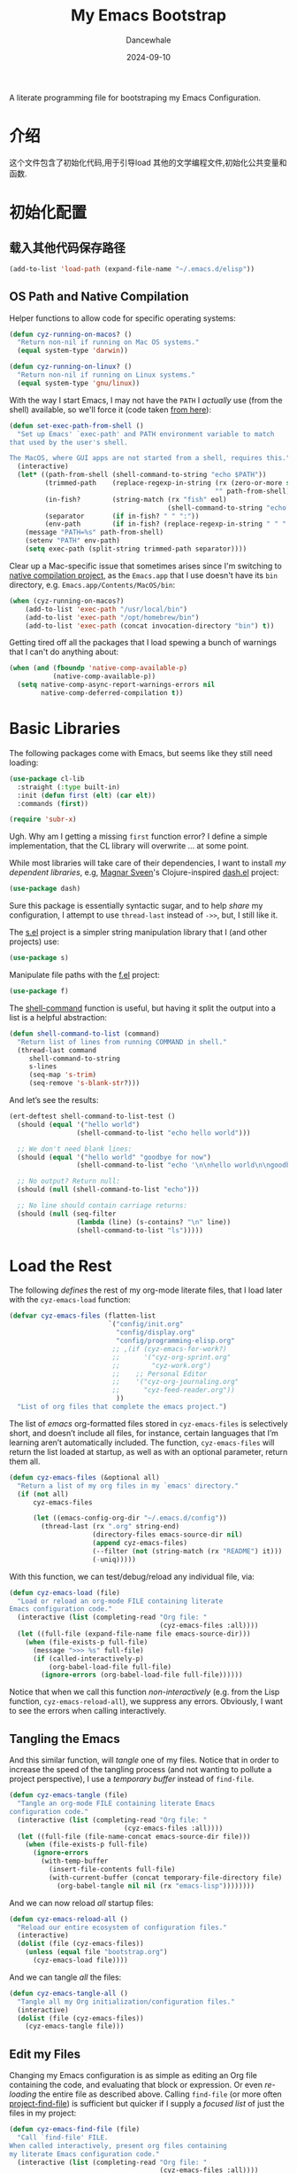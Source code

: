 #+title:  My Emacs Bootstrap
#+author: Dancewhale
#+date:   2024-09-10
#+tags: emacs
#+auto_tangle: vars:org-babel-tangle-comment-format-beg:org-babel-tangle-comment-format-end t
#+property:    header-args:emacs-lisp  :tangle yes


A literate programming file for bootstraping my Emacs Configuration.

#+begin_src emacs-lisp :exports none
  ;;; bootstrap.el --- file for bootstraping my Emacs Configuration
  ;;
  ;; © 2024-2024 Dancewhale
  ;;   Licensed under a Creative Commons Attribution 4.0 International License.
  ;;   See http://creativecommons.org/licenses/by/4.0/
  ;;
  ;; Author: Dancewhale
  ;; Maintainer: Dancewhale
  ;;
  ;; This file is not part of GNU Emacs.
  ;;
  ;; *NB:* Do not edit this file. Instead, edit the original literate file at:
  ;;            ~/other/emacs.d/bootstrap.org
  ;;       And tangle the file to recreate this one.
  ;;
  ;;; Code:
#+end_src

* 介绍
这个文件包含了初始化代码,用于引导load 其他的文学编程文件,初始化公共变量和函数.

* 初始化配置
** 载入其他代码保存路径
#+begin_src emacs-lisp :comments link
(add-to-list 'load-path (expand-file-name "~/.emacs.d/elisp"))
#+end_src

** OS Path and Native Compilation
Helper functions to allow code for specific operating systems:
#+begin_src emacs-lisp :comments link
(defun cyz-running-on-macos? ()
  "Return non-nil if running on Mac OS systems."
  (equal system-type 'darwin))

(defun cyz-running-on-linux? ()
  "Return non-nil if running on Linux systems."
  (equal system-type 'gnu/linux))
#+end_src

With the way I start Emacs, I may not have the =PATH= I /actually/ use (from the shell) available, so we'll force it (code taken [[https://www.emacswiki.org/emacs/ExecPath][from here]]):

#+begin_src emacs-lisp :comments link
(defun set-exec-path-from-shell ()
  "Set up Emacs' `exec-path' and PATH environment variable to match
that used by the user's shell.

The MacOS, where GUI apps are not started from a shell, requires this."
  (interactive)
  (let* ((path-from-shell (shell-command-to-string "echo $PATH"))
         (trimmed-path    (replace-regexp-in-string (rx (zero-or-more space) eol)
                                                    "" path-from-shell))
         (in-fish?        (string-match (rx "fish" eol)
                                        (shell-command-to-string "echo $SHELL")))
         (separator       (if in-fish? " " ":"))
         (env-path        (if in-fish? (replace-regexp-in-string " " ":" trimmed-path) trimmed-path)))
    (message "PATH=%s" path-from-shell)
    (setenv "PATH" env-path)
    (setq exec-path (split-string trimmed-path separator))))
#+end_src

Clear up a Mac-specific issue that sometimes arises since I'm switching to [[http://akrl.sdf.org/gccemacs.html][native compilation project]], as the =Emacs.app= that I use doesn't have its =bin= directory, e.g. =Emacs.app/Contents/MacOS/bin=:

#+begin_src emacs-lisp :comments link
(when (cyz-running-on-macos?)
    (add-to-list 'exec-path "/usr/local/bin")
    (add-to-list 'exec-path "/opt/homebrew/bin")
    (add-to-list 'exec-path (concat invocation-directory "bin") t))
#+end_src

Getting tired off all the packages that I load spewing a bunch of warnings that I can't do anything about:
#+begin_src emacs-lisp :comments link
(when (and (fboundp 'native-comp-available-p)
           (native-comp-available-p))
  (setq native-comp-async-report-warnings-errors nil
        native-comp-deferred-compilation t))
#+end_src


* Basic Libraries
The following packages come with Emacs, but seems like they still need loading:
#+begin_src emacs-lisp :comments link
(use-package cl-lib
  :straight (:type built-in)
  :init (defun first (elt) (car elt))
  :commands (first))

(require 'subr-x)
#+end_src
Ugh. Why am I getting a missing =first= function error? I define a simple implementation, that the CL library will overwrite ... at some point.

While most libraries will take care of their dependencies, I want to install /my dependent libraries/, e.g, [[https://github.com/magnars/.emacs.d/][Magnar Sveen]]'s Clojure-inspired [[https://github.com/magnars/dash.el][dash.el]] project:
#+begin_src emacs-lisp :comments link
(use-package dash)
#+end_src
Sure this package is essentially syntactic sugar, and to help /share/ my configuration, I attempt to use =thread-last= instead of =->>=, but, I still like it.

The [[https://github.com/magnars/s.el][s.el]] project is a simpler string manipulation library that I (and other projects) use:
#+begin_src emacs-lisp :comments link
(use-package s)
#+end_src

Manipulate file paths with the [[https://github.com/rejeep/f.el][f.el]] project:
#+begin_src emacs-lisp :comments link
  (use-package f)
#+end_src

The [[help:shell-command][shell-command]] function is useful, but having it split the output into a list is a helpful abstraction:
#+begin_src emacs-lisp :comments link
(defun shell-command-to-list (command)
  "Return list of lines from running COMMAND in shell."
  (thread-last command
     shell-command-to-string
     s-lines
     (seq-map 's-trim)
     (seq-remove 's-blank-str?)))
#+end_src

And let’s see the results:
#+begin_src emacs-lisp :tangle no :comments link
(ert-deftest shell-command-to-list-test ()
  (should (equal '("hello world")
                 (shell-command-to-list "echo hello world")))

  ;; We don't need blank lines:
  (should (equal '("hello world" "goodbye for now")
                 (shell-command-to-list "echo '\n\nhello world\n\ngoodbye for now\n\n'"))

  ;; No output? Return null:
  (should (null (shell-command-to-list "echo")))

  ;; No line should contain carriage returns:
  (should (null (seq-filter
                 (lambda (line) (s-contains? "\n" line))
                 (shell-command-to-list "ls")))))
#+end_src


 
* Load the Rest
The following /defines/ the rest of my org-mode literate files, that I load later with the =cyz-emacs-load= function:
#+begin_src emacs-lisp :comments link
(defvar cyz-emacs-files (flatten-list
                         `("config/init.org"
                           "config/display.org"
                           "config/programming-elisp.org"
                          ;; ,(if (cyz-emacs-for-work?)
                          ;;      '("cyz-org-sprint.org"
                          ;;        "cyz-work.org")
                          ;;    ;; Personal Editor
                          ;;    '("cyz-org-journaling.org"
                          ;;      "cyz-feed-reader.org"))
                           ))
  "List of org files that complete the emacs project.")
#+end_src

The list of /emacs/ org-formatted files stored in =cyz-emacs-files= is selectively short, and doesn’t include all files, for instance, certain languages that I’m learning aren’t automatically included. The function, =cyz-emacs-files= will return the list loaded at startup, as well as with an optional parameter, return them all.
#+begin_src emacs-lisp :comments link
(defun cyz-emacs-files (&optional all)
  "Return a list of my org files in my `emacs' directory."
  (if (not all)
      cyz-emacs-files

      (let ((emacs-config-org-dir "~/.emacs.d/config"))
        (thread-last (rx ".org" string-end)
                     (directory-files emacs-source-dir nil)
                     (append cyz-emacs-files)
                     (--filter (not (string-match (rx "README") it)))
                     (-uniq)))))
#+end_src

With this function, we can test/debug/reload any individual file, via:
#+begin_src emacs-lisp :comments link
(defun cyz-emacs-load (file)
  "Load or reload an org-mode FILE containing literate
Emacs configuration code."
  (interactive (list (completing-read "Org file: "
                                      (cyz-emacs-files :all))))
  (let ((full-file (expand-file-name file emacs-source-dir)))
    (when (file-exists-p full-file)
      (message ">>> %s" full-file)
      (if (called-interactively-p)
          (org-babel-load-file full-file)
        (ignore-errors (org-babel-load-file full-file))))))
#+end_src

Notice that when we call this function /non-interactively/ (e.g. from the Lisp function, =cyz-emacs-reload-all=), we suppress any errors. Obviously, I want to see the errors when calling interactively.

** Tangling the Emacs
And this similar function, will /tangle/ one of my files. Notice that in order to increase the speed of the tangling process (and not wanting to pollute a project perspective), I use a /temporary buffer/ instead of =find-file=.

#+begin_src emacs-lisp :comments link
(defun cyz-emacs-tangle (file)
  "Tangle an org-mode FILE containing literate Emacs
configuration code."
  (interactive (list (completing-read "Org file: "
                             (cyz-emacs-files :all))))
  (let ((full-file (file-name-concat emacs-source-dir file)))
    (when (file-exists-p full-file)
      (ignore-errors
        (with-temp-buffer
          (insert-file-contents full-file)
          (with-current-buffer (concat temporary-file-directory file)
            (org-babel-tangle nil nil (rx "emacs-lisp"))))))))
#+end_src

And we can now reload /all/ startup files:
#+begin_src emacs-lisp :comments link
(defun cyz-emacs-reload-all ()
  "Reload our entire ecosystem of configuration files."
  (interactive)
  (dolist (file (cyz-emacs-files))
    (unless (equal file "bootstrap.org")
      (cyz-emacs-load file))))
#+end_src

And we can tangle /all/ the files:
#+begin_src emacs-lisp :comments link
(defun cyz-emacs-tangle-all ()
  "Tangle all my Org initialization/configuration files."
  (interactive)
  (dolist (file (cyz-emacs-files))
    (cyz-emacs-tangle file)))
#+end_src
** Edit my Files
Changing my Emacs configuration is as simple as editing an Org file containing the code, and evaluating that block or expression.  Or even /re-loading/ the entire file as described above. Calling =find-file= (or more often [[file:cyz-config.org::*Projects][project-find-file]]) is sufficient but quicker if I supply a /focused list/ of just the files in my project:

#+begin_src emacs-lisp :comments link
(defun cyz-emacs-find-file (file)
  "Call `find-file' FILE.
When called interactively, present org files containing
my literate Emacs configuration code."
  (interactive (list (completing-read "Org file: "
                                      (cyz-emacs-files :all))))
  (let ((full-file (file-name-concat emacs-source-dir file)))
    (find-file full-file)))
#+end_src

Whew … and do it all:
#+begin_src  emacs-lisp :comments link
(cyz-emacs-reload-all)
#+end_src

* Technical Artifacts :noexport:
Let's provide a name so we can =require= this file:
#+begin_src emacs-lisp :exports none :comments link
(provide 'bootstrap)
;;; bootstrap.el ends here
#+end_src

Before you can build this on a new system, make sure that you put the cursor over any of these properties, and hit: ~C-c C-c~

